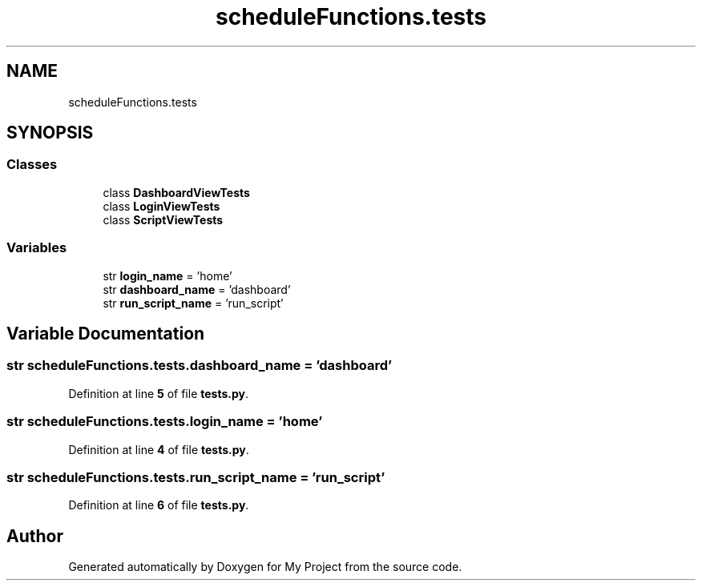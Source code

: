 .TH "scheduleFunctions.tests" 3 "Version 3" "My Project" \" -*- nroff -*-
.ad l
.nh
.SH NAME
scheduleFunctions.tests
.SH SYNOPSIS
.br
.PP
.SS "Classes"

.in +1c
.ti -1c
.RI "class \fBDashboardViewTests\fP"
.br
.ti -1c
.RI "class \fBLoginViewTests\fP"
.br
.ti -1c
.RI "class \fBScriptViewTests\fP"
.br
.in -1c
.SS "Variables"

.in +1c
.ti -1c
.RI "str \fBlogin_name\fP = 'home'"
.br
.ti -1c
.RI "str \fBdashboard_name\fP = 'dashboard'"
.br
.ti -1c
.RI "str \fBrun_script_name\fP = 'run_script'"
.br
.in -1c
.SH "Variable Documentation"
.PP 
.SS "str scheduleFunctions\&.tests\&.dashboard_name = 'dashboard'"

.PP
Definition at line \fB5\fP of file \fBtests\&.py\fP\&.
.SS "str scheduleFunctions\&.tests\&.login_name = 'home'"

.PP
Definition at line \fB4\fP of file \fBtests\&.py\fP\&.
.SS "str scheduleFunctions\&.tests\&.run_script_name = 'run_script'"

.PP
Definition at line \fB6\fP of file \fBtests\&.py\fP\&.
.SH "Author"
.PP 
Generated automatically by Doxygen for My Project from the source code\&.
